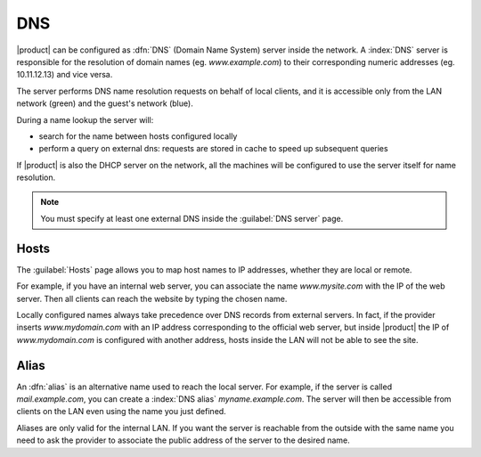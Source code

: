 .. _dns-section:

===
DNS
===

|product| can be configured as :dfn:`DNS` (Domain Name System) server inside the network.
A :index:`DNS` server is responsible for the resolution of domain names (eg. *www.example.com*)
to their corresponding numeric addresses (eg. 10.11.12.13) and vice versa. 

The server performs DNS name resolution requests on behalf of local clients, 
and it is accessible only from the LAN network (green) and the guest's network (blue).

During a name lookup the server will: 

* search for the name between hosts configured locally 
* perform a query on external dns: requests are stored in cache to speed up subsequent queries

If |product| is also the DHCP server on the network, all the machines will be configured to use the server itself for name resolution.


.. note:: You must specify at least one external DNS inside the :guilabel:`DNS server` page.


Hosts
=====

The :guilabel:`Hosts` page allows you to map host names to IP addresses, whether they are local or remote.

For example, if you have an internal web server, you can associate the name *www.mysite.com* with the IP 
of the web server. Then all clients can reach the website by typing the chosen name.

Locally configured names always take precedence over DNS records from external servers. 
In fact, if the provider inserts *www.mydomain.com* with an IP address corresponding to the official web server, 
but inside |product| the IP of *www.mydomain.com* is configured with another address, hosts inside the LAN will not be able to see the site.


Alias
=====

An :dfn:`alias` is an alternative name used to reach the local server. 
For example, if the server is called *mail.example.com*, you can create a :index:`DNS alias` *myname.example.com*. 
The server will then be accessible from clients on the LAN even using the name you just defined. 

Aliases are only valid for the internal LAN. If you want the server is reachable from the outside with the same name 
you need to ask the provider to associate the public address of the server to the desired name.

